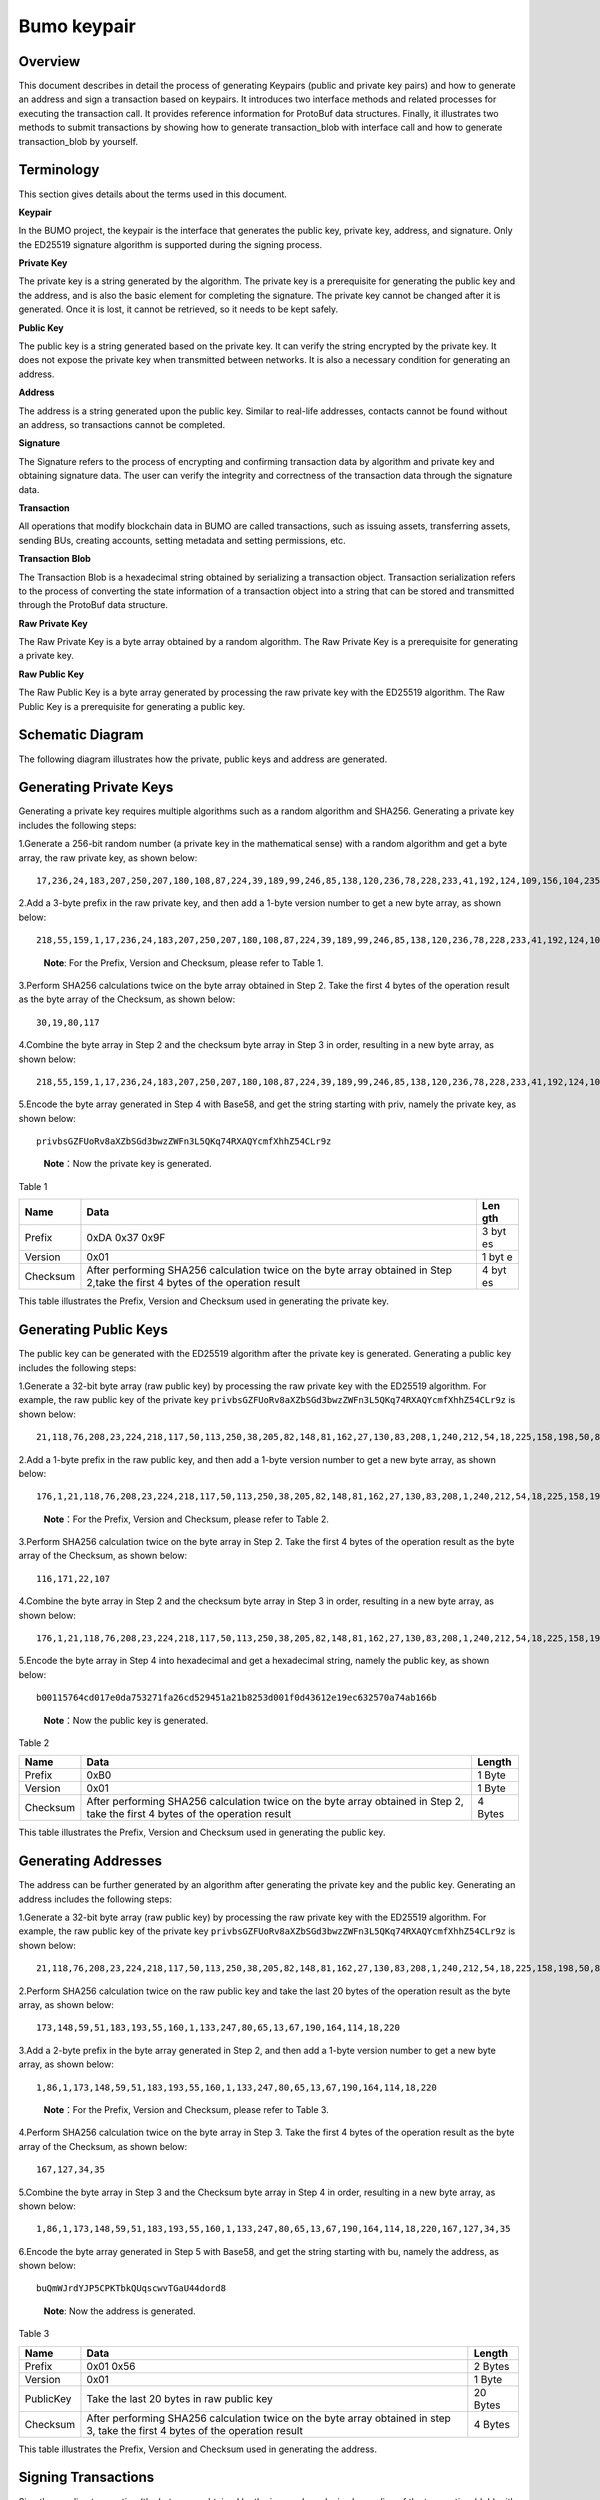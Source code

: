 Bumo keypair
============

Overview
--------

This document describes in detail the process of generating Keypairs
(public and private key pairs) and how to generate an address and sign a
transaction based on keypairs. It introduces two interface methods and
related processes for executing the transaction call. It provides
reference information for ProtoBuf data structures. Finally, it
illustrates two methods to submit transactions by showing how to
generate transaction_blob with interface call and how to generate
transaction_blob by yourself.

Terminology
-----------

This section gives details about the terms used in this document.

**Keypair**

In the BUMO project, the keypair is the interface that generates the
public key, private key, address, and signature. Only the ED25519
signature algorithm is supported during the signing process.

**Private Key**

The private key is a string generated by the algorithm. The private key
is a prerequisite for generating the public key and the address, and is
also the basic element for completing the signature. The private key
cannot be changed after it is generated. Once it is lost, it cannot be
retrieved, so it needs to be kept safely.

**Public Key**

The public key is a string generated based on the private key. It can
verify the string encrypted by the private key. It does not expose the
private key when transmitted between networks. It is also a necessary
condition for generating an address.

**Address**

The address is a string generated upon the public key. Similar to
real-life addresses, contacts cannot be found without an address, so
transactions cannot be completed.

**Signature**

The Signature refers to the process of encrypting and confirming
transaction data by algorithm and private key and obtaining signature
data. The user can verify the integrity and correctness of the
transaction data through the signature data.

**Transaction**

All operations that modify blockchain data in BUMO are called
transactions, such as issuing assets, transferring assets, sending BUs,
creating accounts, setting metadata and setting permissions, etc.

**Transaction Blob**

The Transaction Blob is a hexadecimal string obtained by serializing a
transaction object. Transaction serialization refers to the process of
converting the state information of a transaction object into a string
that can be stored and transmitted through the ProtoBuf data structure.

**Raw Private Key**

The Raw Private Key is a byte array obtained by a random algorithm. The
Raw Private Key is a prerequisite for generating a private key.

**Raw Public Key**

The Raw Public Key is a byte array generated by processing the raw
private key with the ED25519 algorithm. The Raw Public Key is a
prerequisite for generating a public key.

Schematic Diagram
-----------------

The following diagram illustrates how the private, public keys and
address are generated. 

|image0| 

Generating Private Keys
-----------------------

Generating a private key requires multiple algorithms such as a random algorithm and
SHA256. Generating a private key includes the following steps:

1.Generate a 256-bit random number (a private key in the mathematical
sense) with a random algorithm and get a byte array, the raw private
key, as shown below:

::

   17,236,24,183,207,250,207,180,108,87,224,39,189,99,246,85,138,120,236,78,228,233,41,192,124,109,156,104,235,66,194,24

2.Add a 3-byte prefix in the raw private key, and then add a 1-byte
version number to get a new byte array, as shown below:

::

   218,55,159,1,17,236,24,183,207,250,207,180,108,87,224,39,189,99,246,85,138,120,236,78,228,233,41,192,124,109,156,104,235,66,194,24

..

   **Note**: For the Prefix, Version and Checksum, please refer to Table
   1.

3.Perform SHA256 calculations twice on the byte array obtained in Step
2. Take the first 4 bytes of the operation result as the byte array of
the Checksum, as shown below:

::

   30,19,80,117

4.Combine the byte array in Step 2 and the checksum byte array in Step 3
in order, resulting in a new byte array, as shown below:

::

   218,55,159,1,17,236,24,183,207,250,207,180,108,87,224,39,189,99,246,85,138,120,236,78,228,233,41,192,124,109,156,104,235,66,194,24,30,19,80,117

5.Encode the byte array generated in Step 4 with Base58, and get the
string starting with priv, namely the private key, as shown below:

::

   privbsGZFUoRv8aXZbSGd3bwzZWFn3L5QKq74RXAQYcmfXhhZ54CLr9z

..

   **Note**\ ：Now the private key is generated.

Table 1

+------------+--------------------------------------------------+-----+
| Name       | Data                                             | Len |
|            |                                                  | gth |
+============+==================================================+=====+
| Prefix     | 0xDA 0x37 0x9F                                   | 3   |
|            |                                                  | byt |
|            |                                                  | es  |
+------------+--------------------------------------------------+-----+
| Version    | 0x01                                             | 1   |
|            |                                                  | byt |
|            |                                                  | e   |
+------------+--------------------------------------------------+-----+
| Checksum   | After performing SHA256 calculation twice on the | 4   |
|            | byte array obtained in Step 2,take the first 4   | byt |
|            | bytes of the operation result                    | es  |
+------------+--------------------------------------------------+-----+

This table illustrates the Prefix, Version and Checksum used in
generating the private key.

Generating Public Keys
----------------------

The public key can be generated with the ED25519 algorithm after the
private key is generated. Generating a public key includes the following
steps:

1.Generate a 32-bit byte array (raw public key) by processing the raw
private key with the ED25519 algorithm. For example, the raw public key
of the private key
``privbsGZFUoRv8aXZbSGd3bwzZWFn3L5QKq74RXAQYcmfXhhZ54CLr9z`` is shown
below:

::

   21,118,76,208,23,224,218,117,50,113,250,38,205,82,148,81,162,27,130,83,208,1,240,212,54,18,225,158,198,50,87,10

2.Add a 1-byte prefix in the raw public key, and then add a 1-byte
version number to get a new byte array, as shown below:

::

   176,1,21,118,76,208,23,224,218,117,50,113,250,38,205,82,148,81,162,27,130,83,208,1,240,212,54,18,225,158,198,50,87,10

..

   **Note**\ ：For the Prefix, Version and Checksum, please refer to
   Table 2.

3.Perform SHA256 calculation twice on the byte array in Step 2. Take the
first 4 bytes of the operation result as the byte array of the Checksum,
as shown below:

::

   116,171,22,107

4.Combine the byte array in Step 2 and the checksum byte array in Step 3
in order, resulting in a new byte array, as shown below:

::

   176,1,21,118,76,208,23,224,218,117,50,113,250,38,205,82,148,81,162,27,130,83,208,1,240,212,54,18,225,158,198,50,87,10,116,171,22,107

5.Encode the byte array in Step 4 into hexadecimal and get a hexadecimal
string, namely the public key, as shown below:

::

   b00115764cd017e0da753271fa26cd529451a21b8253d001f0d43612e19ec632570a74ab166b

..

   **Note**\ ：Now the public key is generated.

Table 2

+-----------------------+-----------------------+-----------------------+
| Name                  | Data                  | Length                |
+=======================+=======================+=======================+
| Prefix                | 0xB0                  | 1 Byte                |
+-----------------------+-----------------------+-----------------------+
| Version               | 0x01                  | 1 Byte                |
+-----------------------+-----------------------+-----------------------+
| Checksum              | After performing      | 4 Bytes               |
|                       | SHA256 calculation    |                       |
|                       | twice on the byte     |                       |
|                       | array obtained in     |                       |
|                       | Step 2, take the      |                       |
|                       | first 4 bytes of the  |                       |
|                       | operation result      |                       |
+-----------------------+-----------------------+-----------------------+

This table illustrates the Prefix, Version and Checksum used in
generating the public key.

Generating Addresses
--------------------

The address can be further generated by an algorithm after generating
the private key and the public key. Generating an address includes the
following steps:

1.Generate a 32-bit byte array (raw public key) by processing the raw
private key with the ED25519 algorithm. For example, the raw public key
of the private key
``privbsGZFUoRv8aXZbSGd3bwzZWFn3L5QKq74RXAQYcmfXhhZ54CLr9z`` is shown
below:

::

   21,118,76,208,23,224,218,117,50,113,250,38,205,82,148,81,162,27,130,83,208,1,240,212,54,18,225,158,198,50,87,10

2.Perform SHA256 calculation twice on the raw public key and take the
last 20 bytes of the operation result as the byte array, as shown below:

::

   173,148,59,51,183,193,55,160,1,133,247,80,65,13,67,190,164,114,18,220

3.Add a 2-byte prefix in the byte array generated in Step 2, and then
add a 1-byte version number to get a new byte array, as shown below:

::

   1,86,1,173,148,59,51,183,193,55,160,1,133,247,80,65,13,67,190,164,114,18,220

..

   **Note**\ ：For the Prefix, Version and Checksum, please refer to
   Table 3.

4.Perform SHA256 calculation twice on the byte array in Step 3. Take the
first 4 bytes of the operation result as the byte array of the Checksum,
as shown below:

::

   167,127,34,35

5.Combine the byte array in Step 3 and the Checksum byte array in Step 4
in order, resulting in a new byte array, as shown below:

::

   1,86,1,173,148,59,51,183,193,55,160,1,133,247,80,65,13,67,190,164,114,18,220,167,127,34,35

6.Encode the byte array generated in Step 5 with Base58, and get the
string starting with bu, namely the address, as shown below:

::

   buQmWJrdYJP5CPKTbkQUqscwvTGaU44dord8

..

   **Note**: Now the address is generated.

Table 3

+-----------------------+-----------------------+-----------------------+
| Name                  | Data                  | Length                |
+=======================+=======================+=======================+
| Prefix                | 0x01 0x56             | 2 Bytes               |
+-----------------------+-----------------------+-----------------------+
| Version               | 0x01                  | 1 Byte                |
+-----------------------+-----------------------+-----------------------+
| PublicKey             | Take the last 20      | 20 Bytes              |
|                       | bytes in raw public   |                       |
|                       | key                   |                       |
+-----------------------+-----------------------+-----------------------+
| Checksum              | After performing      | 4 Bytes               |
|                       | SHA256 calculation    |                       |
|                       | twice on the byte     |                       |
|                       | array obtained in     |                       |
|                       | step 3, take the      |                       |
|                       | first 4 bytes of the  |                       |
|                       | operation result      |                       |
+-----------------------+-----------------------+-----------------------+

This table illustrates the Prefix, Version and Checksum used in
generating the address.

Signing Transactions
--------------------

Sign the pending transaction (the byte array obtained by the inverse
hexadecimal encoding of the transaction_blob) with the ED25519 algorithm
and the private key, and perform hexadecimal conversion to get
sign_data, the signature string.

The following example shows how to sign the transaction_blob with
ED25519 and the private key.

The private key:

::

   b00115764cd017e0da753271fa26cd529451a21b8253d001f0d43612e19ec632570a74ab166b

The transaction_blob:

::

   0A24627551566B5555424B70444B526D48595777314D553855376E676F5165686E6F31363569109F0818C0843D20E80732146275696C642073696D706C65206163636F756E743A5F08011224627551566B5555424B70444B526D48595777314D553855376E676F5165686E6F3136356922350A246275516E6936794752574D4D454376585850673854334B35615A557551456351523670691A0608011A02080128C7A3889BAB20

After signing the transaction_blob with the signature interface of
ED25519 and performing hexadecimal conversion, the resulting sign_data
is:

::

   a46ee590a84abdeb8cc38ade1ae8e8a2c71bb69bdc4cd7dc0de1b74b37e2cbd1696229687f80dff4276b1a3dd3f95a9bc1d569943b337fe170317430f36d6401

Methods of Submitting Transactions
----------------------------------

There are two methods of calling the interface to execute transactions:
Generating Transaction_blobs by Calling the Interface and Generating
Transaction_blobs by Yourself.

Generating Transaction_blobs by Calling the Interface
~~~~~~~~~~~~~~~~~~~~~~~~~~~~~~~~~~~~~~~~~~~~~~~~~~~~~

   **Attention**: As the transaction_blob is likely to be intercepted
   and tampered with, it is not recommended to generate
   transaction_blobs in this way.

If you need to call the interface to generate transaction_blobs, sign
and submit transactions, please refer to the BUMO development
documentation at the following address:

https://github.com/bumoproject/bumo/blob/master/docs/develop.md

Calling the interface to generate a transaction_blob includes the
following steps:

1.Call the getAccount interface to get the nonce value of the account
that is to initiate a transaction. The code is shown below:

::

   HTTP GET host:port/getAccount?address=account address

2.Populate the json data as needed and complete filling the transaction
data. The format is shown below:

::

   {
   "source_address":"xxxxxxxxxxx", //The source transaction account, the originator of the transaction
   "nonce":2, //Nonce value
   "ceil_ledger_seq": 0, //Optional
   "fee_limit":1000, //Fee paid in transaction
   "gas_price": 1000, //Gas price (Not less than the configured value)
   "metadata":"0123456789abcdef", //Optional, metadata for the transaction given by users, in hexadecimal format
   "operations":[
   {
   //Populate according to specific operations
   },
   {
   //Populate according to specific operations
   }
   ......
   ]
   }

..

   **Attention**: The nonce value needs to be incremented by 1 based on
   the value obtained in Step 1.

3.By calling the getTransactionBlob interface, the json data generated
in Step 2 is passed as a parameter, and a transaction hash and a
transaction_blob are obtained to implement transaction serialization.
The format is shown below:

::

   {
   "error_code": 0,
   "error_desc": "",
   "result": {
   "hash": "xxxxxxxxxxxxxxxxxxxxxxxxxxxxxxxxxxxxxxxxxxxxxxxxxx", //Transaction hash
   "transaction_blob": "xxxxxxxxxxxxxxxxxxxxxxxxxxxxxxxxxx" //The hexadecimal representation after the transaction is serialized
   }
   }

4.Sign the transaction and populate the transaction data. Sign the
transaction_blob according to the previously generated private key, and
then populate the json data of the submitted transaction. The format is
shown below:

::

   {
   "items" : [{
   "transaction_blob" : "xxxxxxxxxxxxxxxxxxxxxxxxxxxxxxxxxxxxxxxxxxxxx", //The hexadecimal representation after the transaction is serialized
   "signatures" : [{//The first signature
   "sign_data" : "xxxxxxxxxxxxxxxxxxxxxxxxxxxxxxxxxxxxxxxxxxx", //Signature data
   "public_key" : "xxxxxxxxxxxxxxxxxxxxxxxxxxxxxxxxxxxxxx" //Public key
   }, {//The second signature
   "sign_data" : "xxxxxxxxxxxxxxxxxxxxxxxxxxxxxxxxxxxxxxxxxxx", //Signature data
   "public_key" : "xxxxxxxxxxxxxxxxxxxxxxxxxxxxxxxxxxxxxx" //Public key
   }
   ]
   }
   ]
   }

5.By calling the submitTransaction interface, the json data generated in
Step 4 is passed as a parameter, the response result is obtained and
transaction submission is completed. The format of the response result
is shown below:

::

   {
   "results": [
   {
   "error_code": 0,
   "error_desc": "",
   "hash": "xxxxxxxxxxxxxxxxxxxxxxxxxxxxxxxxxxxxxxxxxxxxxxxxxx" //Transaction hash
   }
   ],
   "success_count": 1
   }

Generating Transaction_blobs by Yourself
~~~~~~~~~~~~~~~~~~~~~~~~~~~~~~~~~~~~~~~~

Generating the transaction_blob by yourself, signing, and submitting the
transaction include the following steps:

1.Call the getAccount interface to get the nonce value of the account
that is to initiate a transaction. The code is shown below:

::

   HTTP GET host:port/getAccount?address=account address

2.Populate the transaction object (Transaction) of the protocol buffer
and serialize it to get the transaction_blob. For details of the
specific transaction data structure, please refer to `ProtoBuf Data
Structure <#protobuf-data-structure>`__.

3.Sign the transaction and populate the transaction data. Generate a
public key based on the private key, sign the transaction \_blob with
the private key, and then populate the json data of the submitted
transaction. The format is shown below:

::

   {
   "items" : [{
   "transaction_blob" : "xxxxxxxxxxxxxxxxxxxxxxxxxxxxxxxxxxxxxxxxxxxxx", //The hexadecimal representation after the transaction is serialized
   "signatures" : [{//The first signature
   "sign_data" : "xxxxxxxxxxxxxxxxxxxxxxxxxxxxxxxxxxxxxxxxxxx", //Signature data
   "public_key" : "xxxxxxxxxxxxxxxxxxxxxxxxxxxxxxxxxxxxxx" //Public key
   }, {//The second signature
   "sign_data" : "xxxxxxxxxxxxxxxxxxxxxxxxxxxxxxxxxxxxxxxxxxx", //Signature data
   "public_key" : "xxxxxxxxxxxxxxxxxxxxxxxxxxxxxxxxxxxxxx" //Public key
   }
   ]
   }
   ]
   }

4.By calling the submitTransaction interface, the json data generated in
Step 3 is passed as a parameter to complete the transaction submission.
The response result format is shown below:

::

   {
   "results": [
   {
   "error_code": 0,
   "error_desc": "",
   "hash": "xxxxxxxxxxxxxxxxxxxxxxxxxxxxxxxxxxxxxxxxxxxxxxxxxx" //Transaction hash
   }
   ],
   "success_count": 1
   }

ProtoBuf Data Structure
-----------------------

Protocol Buffer (ProtoBuf) is a lightweight and efficient structured
data storage format that can be used for serializing structured data. It
is ideal for data storage or RPC data exchange formats. It can be used
in communication protocols, data storage and other fields of
language-independent, platform-independent, scalable serialized
structured data formats. Currently the APIs in C++, Java, and Python are
available.

For more information aobut ProtoBuf, please refer to the following link:

https://developers.google.com/protocol-buffers/docs/overview

Now, we will introduce the data structure details of Protocol Buffer,
and provide the file and simple test program for the protocol buffer of
various languages ​​generated by the script. 

Data Structure
~~~~~~~~~~~~~~

The following section describes the various ProtoBuf data structures
that might be used in transactions and their uses for your reference.

1.Transaction

This data structure is for complete transactions.

::

   message Transaction {
   enum Limit{
   UNKNOWN = 0;
   OPERATIONS = 1000;
   };
   string source_address = 1; // Account address of the transaction initiator
   int64 nonce = 2; // Transaction sequence number
   int64 fee_limit = 3; // The transaction fee, by default is 1000Gas; the unit is MO, 1 BU = 10^8 MO
   int64 gas_price = 4; // The packaging fee of transactions, by default is 1000; the unit is MO,1 BU = 10^8 MO
   int64 ceil_ledger_seq = 5; // Block bound
   bytes metadata = 6; // Transaction metadata
   repeated Operation operations = 7; // Operation list
   }

2.Operation

This data structure is for operations in transactions.

::

   message Operation {
   enum Type {
   UNKNOWN = 0;
   CREATE_ACCOUNT = 1;
   ISSUE_ASSET = 2;
   PAY_ASSE = 3;
   SET_METADATA = 4;
   SET_SIGNER_WEIGHT = 5;
   SET_THRESHOLD = 6;
   PAY_COIN = 7;
   LOG = 8;
   SET_PRIVILEGE = 9;
   };
   Type type = 1; // Operation type
   string source_address = 2; // Source account address for the operation
   bytes metadata = 3; // Operation metadata

   OperationCreateAccount create_account = 4; // Create an account operation
   OperationIssueAsset issue_asset = 5; // Issue assets operation
   OperationPayAsset pay_asset = 6; // Transfer assets operation
   OperationSetMetadata set_metadata = 7; // Set metadata
   OperationSetSignerWeight set_signer_weight = 8; // Set privilege for signer
   OperationSetThreshold set_threshold = 9; // Set transaction threshold
   OperationPayCoin pay_coin = 10; // Transfer coin
   OperationLog log = 11; // Record log
   OperationSetPrivilege set_privilege = 12; // Set privilege
   }

3.OperationCreateAccount

This data structure is for creating accounts.

::

   message OperationCreateAccount{
   string dest_address = 1; // Target account address to be created
   Contract contract = 2; // Contract
   AccountPrivilege priv = 3; // Privilege
   repeated KeyPair metadatas = 4; // Additional info
   int64 init_balance = 5; // Initiation balance
   string init_input = 6; // Input parameter for contracts
   }

4.Contract

This data structure is for setting contracts.

::

   message Contract{
   enum ContractType{
   JAVASCRIPT = 0;
   }
   ContractType type = 1; // Contract type
   string payload = 2; // Contract code
   }

5.AccountPrivilege

This data structure is for setting account privilege.

::

   message AccountPrivilege {
   int64 master_weight = 1; // Account weight
   repeated Signer signers = 2; // Signer weight list
   AccountThreshold thresholds = 3; // Threshold
   }

6.Signer

This data structure is for setting signer weight.

::

   message Signer {
   enum Limit{
   SIGNER_NONE = 0;
   SIGNER = 100;
   };
   string address = 1; // Signer account address
   int64 weight = 2; // Signer weight
   }

7.AccountThreshold

This data structure is for setting account threshold.

::

   message AccountThreshold{
   int64 tx_threshold = 1; // Transaction threshold
   repeated OperationTypeThreshold type_thresholds = 2; // Specify the transaction threshold list for the operations. The threshold for the transactions with unspecified operation is set by tx_threshold
   }

8.OperationTypeThreshold

This data structure is for operation threshold of specified types.

::

   message OperationTypeThreshold{
   Operation.Type type = 1; // Operation type
   int64 threshold = 2; // Corresponding threshold of this operation
   }

9.OperationIssueAsset

This data structure is for issuing assets.

::

   message OperationIssueAsset{
   string code = 1; // Asset encoding to be issued
   int64 amount = 2; // Asset amount to be issued
   }

10.OperationPayAsset

This data structure is for transferring assets.

::

   message OperationPayAsset {
   string dest_address = 1; // Target account address
   Asset asset = 2; // Asset
   string input = 3; // Input parameter for contracts
   }

11.Asset

This data structure is for asset.

::

   message Asset{
   AssetKey key = 1; // Asset identification
   int64 amount = 2; // Asset amount
   }

12.AssetKey

This data structure is for identifying the uniqueness of asset.

::

   message AssetKey{
   string issuer = 1; // Account address of asset issuer
   string code = 2; // Asset encoding
   int32 type = 3; // Asset type(by default is 0, which indicates the amount is not limited)
   }

13.OperationSetMetadata

This data structure is for setting Metadata.

::

   message OperationSetMetadata{
   string key = 1; // keyword, unique
   string value = 2; // Content
   int64 version = 3; // Version control, optional
   bool delete_flag = 4; // Whether it is deletable
   }

14.OperationSetSignerWeight

This data structure is for setting signer weight.

::

   message OperationSetSignerWeight{
   int64 master_weight = 1; // Self weight
   repeated Signer signers = 2; // Signer weight list
   }

15.OperationSetThreshold

This data structure is for setting threshold.

::

   message OperationSetThreshold{
   int64 tx_threshold = 1; // Transaction threshold
   repeated OperationTypeThreshold type_thresholds = 2; // The transaction threshold list for specified operations. The threshold for the transactions with unspecified operation is set by tx_threshold

   }

16.OperationPayCoin

This data structure is for sending coin.

::

   message OperationPayCoin{
   string dest_address = 1; // Target account address
   int64 amount = 2; // Coin amount
   string input = 3; // Input parameter for contracts
   }

17.OperationLog

This data structure is for recording log information.

::

   message OperationLog{
   string topic = 1; // Log theme
   repeated string datas = 2; // Log content
   }

18.OperationSetPrivilege

This data structure is for setting account privilege.

::

   message OperationSetPrivilege{
   string master_weight = 1; // Account weight
   repeated Signer signers = 2; // Signer weight list
   string tx_threshold = 3; // Transaction threshold
   repeated OperationTypeThreshold type_thresholds = 4; // The transaction threshold list for specified operations. The threshold for the transactions with unspecified operation is set by tx_threshold


   }

Examples
~~~~~~~~

This section provides examples of proto scripts, as well as proto source
code generated by cpp, java, javascript, pyton, object-c, and php. For
more information, please refer to the following link:

https://github.com/bumoproject/bumo/tree/develop/src/proto

Description of the directory structure in the above link is shown below:

1. cpp: C++ source code
2. io: Java source code
3. go: Go source and test program
4. js: Javascript source code and test program
5. Python: Python source code and test program
6. ios: Object-c source code and test program
7. php: PHP source code and test program

Examples for Transaction Submission
-----------------------------------

Scenario: Account A（\ *buQVkUUBKpDKRmHYWw1MU8U7ngoQehno165i*\ ）creates
account B (Generate an address by `Generating Addresses <#generating-addresses>`__ in Keypair).

Generating Transaction_blobs by Interface
~~~~~~~~~~~~~~~~~~~~~~~~~~~~~~~~~~~~~~~~~

Generating transaction_blobs by the interface includes the following
steps:

1.Obtain the nonce value of the account to initiate a transaction by
GET.

::

   GET http://seed1.bumotest.io:26002/getAccount?address=buQsurH1M4rjLkfjzkxR9KXJ6jSu2r9xBNEw

Response message:

::

   {
   "error_code" : 0,
   "result" : {
   "address" : "buQsurH1M4rjLkfjzkxR9KXJ6jSu2r9xBNEw",
   "assets" : [
   {
   "amount" : 1000000000,
   "key" : {
   "code" : "HNC",
   "issuer" : "buQBjJD1BSJ7nzAbzdTenAhpFjmxRVEEtmxH"
   }
   }
   ],
   "assets_hash" : "3bf279af496877a51303e91c36d42d64ba9d414de8c038719b842e6421a9dae0",
   "balance" : 27034700,
   "metadatas" : null,
   "metadatas_hash" : "ad67d57ae19de8068dbcd47282146bd553fe9f684c57c8c114453863ee41abc3",
   "nonce" : 5,
   "priv" : {
   "master_weight" : 1,
   "thresholds" : [{
   "tx_threshold" : 1
   }
   ]
   }
   }
   }
   address: Current query account address
   assets: Account asset list
   assets_hash: Asset list hash
   balance: Account balance
   metadata: Account metadata in hexadecimal format
   metadatas_hash: Transaction metadata hash
   nonce: The sending transaction serial number, the nonce+1 returned by querying the account information interface
   priv: Privilege
   master_weight: Current account weight
   thresholds: Threshold
   tx_threshold: Transaction default threshold

2.Complete populating the transaction data.

The account address of account B generated by `Generating Address <#generating-addresses>`__ in Keypair
is ``buQoP2eRymAcUm3uvWgQ8RnjtrSnXBXfAzsV``, the populated json data is
shown below:

::

   {
   "source_address":"buQsurH1M4rjLkfjzkxR9KXJ6jSu2r9xBNEw",
   "nonce":7,
   "ceil_ledger_seq": 0,
   "fee_limit":1000000,
   "gas_price": 1000,
   "metadata":"",
   "operations":[
   {
   "type": 1,
   "create_account": {
   "dest_address": "buQoP2eRymAcUm3uvWgQ8RnjtrSnXBXfAzsV",
   "init_balance": 10000000,
   "priv": {
   "master_weight": 1,
   "thresholds": {
   "tx_threshold": 1
   }
   }
   }
   }
   ]
   }

..

   **Attention**\ ：The nonce value is not 6, so this transaction would
   fail.

3.Serialize the transaction data.

::

   POST http://seed1.bumotest.io:26002/getTransactionBlob

Request message:

::

   4.1.2 populated jason data

Response message:

::

   {
   "error_code": 0,
   "error_desc": "",
   "result": {
   "hash": "be4953bce94ecd5c5a19c7c4445d940c6a55fb56370f7f606e127776053b3b51",
   "transaction_blob": "0a2462755173757248314d34726a4c6b666a7a6b7852394b584a366a537532723978424e4577100718c0843d20e8073a37080122330a246275516f50326552796d4163556d33757657675138526e6a7472536e58425866417a73561a0608011a0208012880ade204"
   }
   }

4.Sign the transaction_blob with the private key.

   Import package: import io.bumo.encryption.key.PrivateKey;

::

   Private key:
   privbvTuL1k8z27i9eyBrFDUvAVVCSxKeLtzjMMZEqimFwbNchnejS81

   The sign_data after being signed:
   9C86CE621A1C9368E93F332C55FDF423C087631B51E95381B80F81044714E3CE3DCF5E4634E5BE77B12ABD3C54554E834A30643ADA80D19A4A3C924D0B3FA601

5.Complete populating the transaction data.

::

   {
   "items" : [{
   "transaction_blob" : "0a2462755173757248314d34726a4c6b666a7a6b7852394b584a366a537532723978424e4577100718c0843d20e8073a37080122330a246275516f50326552796d4163556d33757657675138526e6a7472536e58425866417a73561a0608011a0208012880ade204",
   "signatures" : [{
   "sign_data" : "9C86CE621A1C9368E93F332C55FDF423C087631B51E95381B80F81044714E3CE3DCF5E4634E5BE77B12ABD3C54554E834A30643ADA80D19A4A3C924D0B3FA601",
   "public_key" : "b00179b4adb1d3188aa1b98d6977a837bd4afdbb4813ac65472074fe3a491979bf256ba63895"
   }
   ]
   }
   ]
   }

6.Submit the transaction by POST.

::

   POST http://seed1.bumotest.io/submitTransaction

Response message:

::

   {
   "results": [{
   "error_code": 0,
   "error_desc": "",
   "hash": "be4953bce94ecd5c5a19c7c4445d940c6a55fb56370f7f606e127776053b3b51"
   }
   ],
   "success_count": 1
   }

..

   **Note**: “success_count”:1 represents that the submission succeeded.

.. _generating-transaction_blobs-by-yourself-1:

Generating Transaction_blobs by Yourself
~~~~~~~~~~~~~~~~~~~~~~~~~~~~~~~~~~~~~~~~

Generating transaction_blobs by yourself (take Java as an example)
includes the following steps:

1.Obtain the nonce value of the account that is to initiate a
transaction by GET.

::

   GET http://seed1.bumotest.io:26002/getAccount?address=buQsurH1M4rjLkfjzkxR9KXJ6jSu2r9xBNEw

Response message:

::

   {
   "error_code" : 0,
   "result" : {
   "address" : "buQsurH1M4rjLkfjzkxR9KXJ6jSu2r9xBNEw",
   "assets" : [
   {
   "amount" : 1000000000,
   "key" : {
   "code" : "HNC",
   "issuer" : "buQBjJD1BSJ7nzAbzdTenAhpFjmxRVEEtmxH"
   }
   }
   ],
   "assets_hash" : "3bf279af496877a51303e91c36d42d64ba9d414de8c038719b842e6421a9dae0",
   "balance" : 27034700,
   "metadatas" : null,
   "metadatas_hash" : "ad67d57ae19de8068dbcd47282146bd553fe9f684c57c8c114453863ee41abc3",
   "nonce" : 5,
   "priv" : {
   "master_weight" : 1,
   "thresholds" : [{
   "tx_threshold" : 1
   }
   ]
   }
   }
   }
   address: Current query account address
   assets: Account asset list
   assets_hash: Asset list hash
   balance: Account balance
   metadata: Account metadata in hexadecimal format
   metadatas_hash: Transaction metadata hash
   nonce: The sending transaction serial number, the nonce+1 returned by querying the account information interface

   priv: Privilege
   master_weight: Current account weight
   thresholds: Threshold
   tx_threshold: Transaction default threshold

2.Populate the transaction data structure and generate a
transaction_blob.

   Import package: import io.bumo.sdk.core.extend.protobuf.Chain;

::

   Chain.Transaction.Builder builder = Chain.Transaction.newBuilder();
   builder.setSourceAddress("buQsurH1M4rjLkfjzkxR9KXJ6jSu2r9xBNEw");
   builder.setNonce(7);

   builder.setFeeLimit(1000 * 1000);
   builder.setGasPrice(1000);
   builder.setCeilLedgerSeq(0);
   builder.setMetadata(ByteString.copyFromUtf8(""));

   Chain.Operation.Builder operation = builder.addOperationsBuilder();
   operation.setType(Chain.Operation.Type.CREATE_ACCOUNT);

   Chain.OperationCreateAccount.Builder operationCreateAccount = Chain.OperationCreateAccount.newBuilder();
   operationCreateAccount.setDestAddress("buQoP2eRymAcUm3uvWgQ8RnjtrSnXBXfAzsV");
   operationCreateAccount.setInitBalance(10000000);

   Chain.AccountPrivilege.Builder accountPrivilegeBuilder = Chain.AccountPrivilege.newBuilder();
   accountPrivilegeBuilder.setMasterWeight(1);

   Chain.AccountThreshold.Builder accountThresholdBuilder = Chain.AccountThreshold.newBuilder();
   accountThresholdBuilder.setTxThreshold(1);

   accountPrivilegeBuilder.setThresholds(accountThresholdBuilder);
   operationCreateAccount.setPriv(accountPrivilegeBuilder);
   operation.setCreateAccount(operationCreateAccount);
   String transaction_blob = HexFormat.byteToHex(builder.build().toByteArray());

   The transaction_blob obtained:
   0a2462755173757248314d34726a4c6b666a7a6b7852394b584a366a537532723978424e4577100718c0843d20e8073a37080122330a246275516f50326552796d4163556d33757657675138526e6a7472536e58425866417a73561a0608011a0208012880ade204

..

   **Attention**\ ：The nonce value is not 6, so this transaction would
   fail.

3.Sign the transaction_blob with the private key.

   Import package: import io.bumo.encryption.key.PrivateKey;

::

   The private key:
   privbvTuL1k8z27i9eyBrFDUvAVVCSxKeLtzjMMZEqimFwbNchnejS81

   The sign_data after being signed:
   9C86CE621A1C9368E93F332C55FDF423C087631B51E95381B80F81044714E3CE3DCF5E4634E5BE77B12ABD3C54554E834A30643ADA80D19A4A3C924D0B3FA601

4.Complete populating the transaction data.

::

   {
   "items" : [{
   "transaction_blob" : "0a2462755173757248314d34726a4c6b666a7a6b7852394b584a366a537532723978424e4577100718c0843d20e8073a37080122330a246275516f50326552796d4163556d33757657675138526e6a7472536e58425866417a73561a0608011a0208012880ade204",
   "signatures" : [{
   "sign_data" : "9C86CE621A1C9368E93F332C55FDF423C087631B51E95381B80F81044714E3CE3DCF5E4634E5BE77B12ABD3C54554E834A30643ADA80D19A4A3C924D0B3FA601",
   "public_key" : "b00179b4adb1d3188aa1b98d6977a837bd4afdbb4813ac65472074fe3a491979bf256ba63895"
   }
   ]
   }
   ]
   }

5.Submit the transaction by POST.

::

   POST http://seed1.bumotest.io/submitTransaction

Response message:

::

   {
   "results": [{
   "error_code": 0,
   "error_desc": "",
   "hash": "be4953bce94ecd5c5a19c7c4445d940c6a55fb56370f7f606e127776053b3b51"
   }
   ],
   "success_count": 1
   }

..

   **Note**: “success_count”:1 represents that the submission succeeded.

.. |image0| image:: /docs/image/schematic.png

